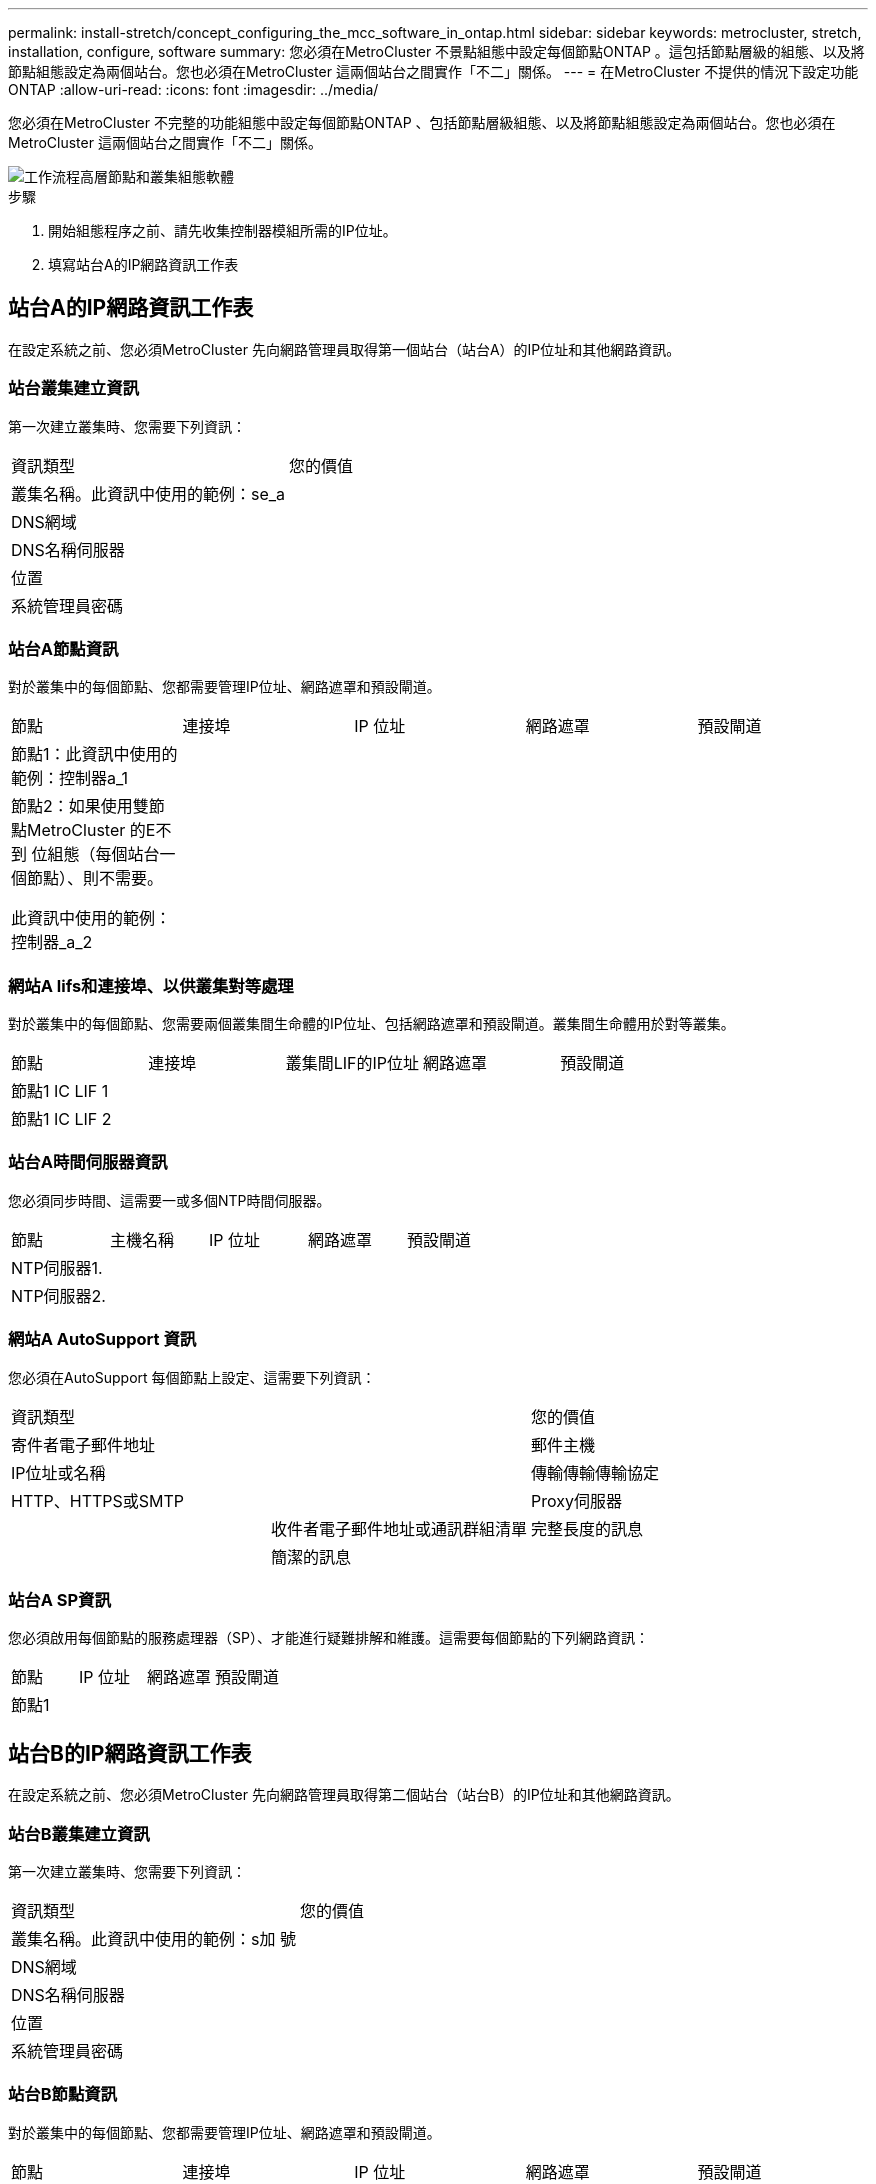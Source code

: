 ---
permalink: install-stretch/concept_configuring_the_mcc_software_in_ontap.html 
sidebar: sidebar 
keywords: metrocluster, stretch, installation, configure, software 
summary: 您必須在MetroCluster 不景點組態中設定每個節點ONTAP 。這包括節點層級的組態、以及將節點組態設定為兩個站台。您也必須在MetroCluster 這兩個站台之間實作「不二」關係。 
---
= 在MetroCluster 不提供的情況下設定功能ONTAP
:allow-uri-read: 
:icons: font
:imagesdir: ../media/


[role="lead"]
您必須在MetroCluster 不完整的功能組態中設定每個節點ONTAP 、包括節點層級組態、以及將節點組態設定為兩個站台。您也必須在MetroCluster 這兩個站台之間實作「不二」關係。

image::../media/workflow_high_level_node_and_cluster_configuration_software.gif[工作流程高層節點和叢集組態軟體]

.步驟
. 開始組態程序之前、請先收集控制器模組所需的IP位址。
. 填寫站台A的IP網路資訊工作表




== 站台A的IP網路資訊工作表

在設定系統之前、您必須MetroCluster 先向網路管理員取得第一個站台（站台A）的IP位址和其他網路資訊。



=== 站台叢集建立資訊

第一次建立叢集時、您需要下列資訊：

|===


| 資訊類型 | 您的價值 


 a| 
叢集名稱。此資訊中使用的範例：se_a
 a| 



 a| 
DNS網域
 a| 



 a| 
DNS名稱伺服器
 a| 



 a| 
位置
 a| 



 a| 
系統管理員密碼
 a| 

|===


=== 站台A節點資訊

對於叢集中的每個節點、您都需要管理IP位址、網路遮罩和預設閘道。

|===


| 節點 | 連接埠 | IP 位址 | 網路遮罩 | 預設閘道 


 a| 
節點1：此資訊中使用的範例：控制器a_1
 a| 
 a| 
 a| 
 a| 



 a| 
節點2：如果使用雙節點MetroCluster 的E不到 位組態（每個站台一個節點）、則不需要。

此資訊中使用的範例：控制器_a_2
 a| 
 a| 
 a| 
 a| 

|===


=== 網站A lifs和連接埠、以供叢集對等處理

對於叢集中的每個節點、您需要兩個叢集間生命體的IP位址、包括網路遮罩和預設閘道。叢集間生命體用於對等叢集。

|===


| 節點 | 連接埠 | 叢集間LIF的IP位址 | 網路遮罩 | 預設閘道 


 a| 
節點1 IC LIF 1
 a| 
 a| 
 a| 
 a| 



 a| 
節點1 IC LIF 2
 a| 
 a| 
 a| 
 a| 

|===


=== 站台A時間伺服器資訊

您必須同步時間、這需要一或多個NTP時間伺服器。

|===


| 節點 | 主機名稱 | IP 位址 | 網路遮罩 | 預設閘道 


 a| 
NTP伺服器1.
 a| 
 a| 
 a| 
 a| 



 a| 
NTP伺服器2.
 a| 
 a| 
 a| 
 a| 

|===


=== 網站A AutoSupport 資訊

您必須在AutoSupport 每個節點上設定、這需要下列資訊：

|===


2+| 資訊類型 | 您的價值 


 a| 
寄件者電子郵件地址
 a| 



 a| 
郵件主機
 a| 
IP位址或名稱
 a| 



 a| 
傳輸傳輸傳輸協定
 a| 
HTTP、HTTPS或SMTP
 a| 



 a| 
Proxy伺服器
 a| 



 a| 
收件者電子郵件地址或通訊群組清單
 a| 
完整長度的訊息
 a| 



 a| 
簡潔的訊息
 a| 



 a| 
合作夥伴
 a| 

|===


=== 站台A SP資訊

您必須啟用每個節點的服務處理器（SP）、才能進行疑難排解和維護。這需要每個節點的下列網路資訊：

|===


| 節點 | IP 位址 | 網路遮罩 | 預設閘道 


 a| 
節點1
 a| 
 a| 
 a| 

|===


== 站台B的IP網路資訊工作表

在設定系統之前、您必須MetroCluster 先向網路管理員取得第二個站台（站台B）的IP位址和其他網路資訊。



=== 站台B叢集建立資訊

第一次建立叢集時、您需要下列資訊：

|===


| 資訊類型 | 您的價值 


 a| 
叢集名稱。此資訊中使用的範例：s加 號
 a| 



 a| 
DNS網域
 a| 



 a| 
DNS名稱伺服器
 a| 



 a| 
位置
 a| 



 a| 
系統管理員密碼
 a| 

|===


=== 站台B節點資訊

對於叢集中的每個節點、您都需要管理IP位址、網路遮罩和預設閘道。

|===


| 節點 | 連接埠 | IP 位址 | 網路遮罩 | 預設閘道 


 a| 
節點1：此資訊中使用的範例：Controller _B_1
 a| 
 a| 
 a| 
 a| 



 a| 
節點2：不需要雙節點MetroCluster 的E樣 組態（每個站台一個節點）。

此資訊中使用的範例：Controller _B_2
 a| 
 a| 
 a| 
 a| 

|===


=== 用於叢集對等的站台B生命與連接埠

對於叢集中的每個節點、您需要兩個叢集間生命體的IP位址、包括網路遮罩和預設閘道。叢集間生命體用於對等叢集。

|===


| 節點 | 連接埠 | 叢集間LIF的IP位址 | 網路遮罩 | 預設閘道 


 a| 
節點1 IC LIF 1
 a| 
 a| 
 a| 
 a| 



 a| 
節點1 IC LIF 2
 a| 
 a| 
 a| 
 a| 

|===


=== 站台B時間伺服器資訊

您必須同步時間、這需要一或多個NTP時間伺服器。

|===


| 節點 | 主機名稱 | IP 位址 | 網路遮罩 | 預設閘道 


 a| 
NTP伺服器1.
 a| 
 a| 
 a| 
 a| 



 a| 
NTP伺服器2.
 a| 
 a| 
 a| 
 a| 

|===


=== 站台B AutoSupport 的資訊

您必須在AutoSupport 每個節點上設定、這需要下列資訊：

|===


2+| 資訊類型 | 您的價值 


 a| 
寄件者電子郵件地址
 a| 



 a| 
郵件主機
 a| 
IP位址或名稱
 a| 



 a| 
傳輸傳輸傳輸協定
 a| 
HTTP、HTTPS或SMTP
 a| 



 a| 
Proxy伺服器
 a| 



 a| 
收件者電子郵件地址或通訊群組清單
 a| 
完整長度的訊息
 a| 



 a| 
簡潔的訊息
 a| 



 a| 
合作夥伴
 a| 

|===


=== 站台B SP資訊

您必須啟用每個節點的服務處理器（SP）、才能進行疑難排解和維護、這需要每個節點的下列網路資訊：

|===


| 節點 | IP 位址 | 網路遮罩 | 預設閘道 


 a| 
節點1（控制器_B_1）
 a| 
 a| 
 a| 

|===


== 標準叢集MetroCluster 組態與不完整組態之間的相似性與差異

在一個E叢 集組態中、每個叢集的節點組態MetroCluster 與標準叢集中的節點組態類似。

此功能是以兩個標準叢集為基礎所打造。MetroCluster實體而言、組態必須對稱、每個節點都有相同的硬體組態、MetroCluster 而且所有的元件都必須以纜線連接並設定。不過MetroCluster 、在一個Sfor E組態中、節點的基本軟體組態與在標準叢集中的節點組態相同。

|===


| 組態步驟 | 標準叢集組態 | 組態MetroCluster 


 a| 
在每個節點上設定管理、叢集和資料生命量。
 a| 
這兩種叢集類型都相同



 a| 
設定根Aggregate。
 a| 
這兩種叢集類型都相同



 a| 
在叢集中的一個節點上設定叢集。
 a| 
這兩種叢集類型都相同



 a| 
將另一個節點加入叢集。
 a| 
這兩種叢集類型都相同



 a| 
建立鏡射根Aggregate。
 a| 
選用
 a| 
必要



 a| 
對等建立叢集。
 a| 
選用
 a| 
必要



 a| 
啟用MetroCluster 此功能組態。
 a| 
不適用
 a| 
必要

|===


== 還原系統預設值、並在控制器模組上設定HBA類型

為了確保MetroCluster 成功安裝、請重設並還原控制器模組的預設值。

此工作僅適用於使用FC至SAS橋接器的延伸組態。

.步驟
. 在載入程式提示字元中、將環境變數恢復為預設設定：
+
「預設值」

. 將節點開機至維護模式、然後設定系統中任何HBA的設定：
+
.. 開機進入維護模式：
+
Boot_ONTAP maint

.. 檢查連接埠的目前設定：
+
「ucadmin show」

.. 視需要更新連接埠設定。


+
|===


| 如果您有此類型的HBA和所需模式... | 使用此命令... 


 a| 
CNA FC
 a| 
「ucadmin modify -m sfc-t啟動器_adapter_name_」



 a| 
CNA乙太網路
 a| 
「ucadmin modify -mode cna _adapter_name_」



 a| 
FC目標
 a| 
「fcadmin config -t target _adapter_name_」



 a| 
FC啟動器
 a| 
「fcadmin config -t啟動器_adapter_name_」

|===
. 結束維護模式：
+
《停止》

+
執行命令之後、請等到節點停止在載入程式提示字元。

. 將節點開機回「維護」模式、使組態變更生效：
+
Boot_ONTAP maint

. 驗證您所做的變更：
+
|===


| 如果您有這種HBA類型... | 使用此命令... 


 a| 
CNA
 a| 
「ucadmin show」



 a| 
FC
 a| 
「fcadmin show」

|===
. 結束維護模式：
+
《停止》

+
執行命令之後、請等到節點停止在載入程式提示字元。

. 將節點開機至開機功能表：
+
Boot_ONTAP功能表

+
執行命令後、請等待開機功能表顯示。

. 請在開機功能表提示字元中輸入「wecpionfig」、然後按Enter鍵、以清除節點組態。
+
下列畫面顯示開機功能表提示：

+
--
....
Please choose one of the following:

     (1) Normal Boot.
     (2) Boot without /etc/rc.
     (3) Change password.
     (4) Clean configuration and initialize all disks.
     (5) Maintenance mode boot.
     (6) Update flash from backup config.
     (7) Install new software first.
     (8) Reboot node.
     (9) Configure Advanced Drive Partitioning.
     Selection (1-9)?  wipeconfig
 This option deletes critical system configuration, including cluster membership.
 Warning: do not run this option on a HA node that has been taken over.
 Are you sure you want to continue?: yes
 Rebooting to finish wipeconfig request.
....
--




== 在FAS8020系統上的X1132A-R6四埠卡上設定FC-VI連接埠

如果您在FAS8020系統上使用X1132A-R6四埠卡、您可以進入維護模式、設定用於FC-VI和啟動器的1a和1b連接埠。從原廠收到的不需要此功能MetroCluster 、因為系統會根據您的組態設定適當的連接埠。

此工作必須在維護模式下執行。


NOTE: 使用ucadmin命令將FC連接埠轉換為FC-VI連接埠、僅在FAS8020和AFF 32位系統上受支援。任何其他平台均不支援將FC連接埠轉換為FCVI連接埠。

.步驟
. 停用連接埠：
+
「停用介面卡1a」

+
「停用介面卡1b」

+
[listing]
----
*> storage disable adapter 1a
Jun 03 02:17:57 [controller_B_1:fci.adapter.offlining:info]: Offlining Fibre Channel adapter 1a.
Host adapter 1a disable succeeded
Jun 03 02:17:57 [controller_B_1:fci.adapter.offline:info]: Fibre Channel adapter 1a is now offline.
*> storage disable adapter 1b
Jun 03 02:18:43 [controller_B_1:fci.adapter.offlining:info]: Offlining Fibre Channel adapter 1b.
Host adapter 1b disable succeeded
Jun 03 02:18:43 [controller_B_1:fci.adapter.offline:info]: Fibre Channel adapter 1b is now offline.
*>
----
. 確認連接埠已停用：
+
「ucadmin show」

+
[listing]
----
*> ucadmin show
         Current  Current    Pending  Pending    Admin
Adapter  Mode     Type       Mode     Type       Status
-------  -------  ---------  -------  ---------  -------
  ...
  1a     fc       initiator  -        -          offline
  1b     fc       initiator  -        -          offline
  1c     fc       initiator  -        -          online
  1d     fc       initiator  -        -          online
----
. 將A和b連接埠設定為FC-VI模式：
+
「ucadmin modify -Adapter 1a -type fcvi」

+
命令會在連接埠配對中的兩個連接埠上設定模式、1a和1b（即使命令中只指定了1a）。

+
[listing]
----

*> ucadmin modify -t fcvi 1a
Jun 03 02:19:13 [controller_B_1:ucm.type.changed:info]: FC-4 type has changed to fcvi on adapter 1a. Reboot the controller for the changes to take effect.
Jun 03 02:19:13 [controller_B_1:ucm.type.changed:info]: FC-4 type has changed to fcvi on adapter 1b. Reboot the controller for the changes to take effect.
----
. 確認變更為擱置中：
+
「ucadmin show」

+
[listing]
----
*> ucadmin show
         Current  Current    Pending  Pending    Admin
Adapter  Mode     Type       Mode     Type       Status
-------  -------  ---------  -------  ---------  -------
  ...
  1a     fc       initiator  -        fcvi       offline
  1b     fc       initiator  -        fcvi       offline
  1c     fc       initiator  -        -          online
  1d     fc       initiator  -        -          online
----
. 關閉控制器、然後重新開機進入維護模式。
. 確認組態變更：
+
「ucadmin show local」

+
[listing]
----

Node           Adapter  Mode     Type       Mode     Type       Status
------------   -------  -------  ---------  -------  ---------  -----------
...
controller_B_1
               1a       fc       fcvi       -        -          online
controller_B_1
               1b       fc       fcvi       -        -          online
controller_B_1
               1c       fc       initiator  -        -          online
controller_B_1
               1d       fc       initiator  -        -          online
6 entries were displayed.
----




== 在兩節點組態的維護模式中驗證磁碟指派

在將系統完全開機至ONTAP 顯示器之前、您可以選擇性地將系統開機至維護模式、並驗證節點上的磁碟指派。應指派磁碟來建立完全對稱的組態、讓兩個站台擁有自己的磁碟櫃並提供資料、其中每個節點和每個集區都有相同數量的鏡射磁碟指派給它們。

系統必須處於維護模式。

全新MetroCluster 的功能系統在出貨前已完成磁碟指派。

下表顯示MetroCluster 適用於整個程序集區組態的範例集區指派。磁碟會根據每個機櫃的需求指派給資源池。

|===


| 磁碟櫃（_範例名稱_）... | 現場... | 屬於... | 並指派給該節點的... 


 a| 
磁碟櫃1（機櫃_a_1_1）
 a| 
站台A
 a| 
節點A 1.
 a| 
集區0



 a| 
磁碟櫃2（機櫃_a_1_3）



 a| 
磁碟櫃3（機櫃_B_1_1）
 a| 
節點B 1.
 a| 
資源池1



 a| 
磁碟櫃4（機櫃_B_1_3）



 a| 
磁碟櫃9（機櫃_B_1_2）
 a| 
站台B
 a| 
節點B 1.
 a| 
集區0



 a| 
磁碟櫃10（機櫃_B_1_4）



 a| 
磁碟櫃11（機櫃_a_1_2）
 a| 
節點A 1.
 a| 
資源池1



 a| 
磁碟櫃12（機櫃_a_1_4）

|===
如果您的組態包含DS460C磁碟櫃、則應針對每個12個磁碟櫃手動指派磁碟：

|===


| 在藥櫃中指派這些磁碟... | 至此節點和集區... 


 a| 
1 - 6
 a| 
本機節點的集區0



 a| 
7-12.
 a| 
DR合作夥伴的資源池1

|===
此磁碟指派模式可在藥櫃離線時、將對集合體的影響降至最低。

.步驟
. 如果您的系統是從原廠收到、請確認機櫃指派：
+
「展示–v」

. 如有必要、您可以將附加磁碟櫃上的磁碟明確指派給適當的集區
+
'磁碟指派'

+
與節點位於同一站台的磁碟機櫃會指派給資源池0、而位於合作夥伴站台的磁碟機櫃則指派給資源池1。您應該為每個資源池指派相同數量的磁碟櫃。

+
.. 如果您尚未啟動、請將每個系統開機至維護模式。
.. 在站台A上的節點上、系統地將本機磁碟櫃指派給集區0、並將遠端磁碟櫃指派給集區1：+「磁碟指派-機櫃_disk_Shel_name_-p _pool」
+
如果儲存控制器node_a_1有四個磁碟櫃、您可以發出下列命令：

+
[listing]
----


*> disk assign -shelf shelf_A_1_1 -p 0
*> disk assign -shelf shelf_A_1_3 -p 0

*> disk assign -shelf shelf_A_1_2 -p 1
*> disk assign -shelf shelf_A_1_4 -p 1
----
.. 在遠端站台（站台B）的節點上、系統地將其本機磁碟櫃指派給集區0、並將遠端磁碟櫃指派給集區1：+「磁碟指派-機櫃_disk_Shel_name_-p _Pool_」
+
如果儲存控制器node_B_1有四個磁碟櫃、您可以發出下列命令：

+
[listing]
----


*> disk assign -shelf shelf_B_1_2   -p 0
*> disk assign -shelf shelf_B_1_4  -p 0

*> disk assign -shelf shelf_B_1_1 -p 1
 *> disk assign -shelf shelf_B_1_3 -p 1
----
.. 顯示每個磁碟的磁碟櫃ID和磁碟櫃：+「磁碟顯示–v」






== 驗證元件的HA狀態

在MetroCluster 原廠未預先設定的延伸支援組態中、您必須確認控制器和機箱元件的HA狀態已設定為「mcc-2n」、以便正常開機。對於從原廠接收的系統、此值已預先設定、您不需要驗證。

系統必須處於維護模式。

.步驟
. 在維護模式中、檢視控制器模組和機箱的HA狀態：
+
《ha-config show》

+
控制器模組和機箱應顯示「mcc-2n」值。

. 如果控制器的顯示系統狀態不是「mcc-2n」、請設定控制器的HA狀態：
+
「ha-config modify控制器MCC-2n」

. 如果機箱顯示的系統狀態不是「mcc-2n」、請設定機箱的HA狀態：
+
「ha-config modify機箱MCC-2n」

+
停止節點。

+
等待節點回到載入程式提示字元。

. 在MetroCluster 整個過程中的每個節點上重複上述步驟。




== 在ONTAP 雙節點MetroCluster 的不全功能組態中設定功能

在雙節點MetroCluster 的靜態組態中、您必須在每個叢集上開機節點、結束叢集設定精靈、然後使用「叢集設定」命令、將節點設定為單節點叢集。

您不得設定服務處理器。

此工作適用於MetroCluster 使用原生NetApp儲存設備的雙節點效能不整組態。

全新MetroCluster 的功能已預先設定好、您不需要執行這些步驟。不過、您應該設定AutoSupport 好用的功能。

這項工作必須在MetroCluster 整個叢集上執行、且必須採用支援功能的組態。

如需設定ONTAP 方面的一般資訊、請參閱 link:https://docs.netapp.com/ontap-9/topic/com.netapp.doc.dot-cm-ssg/home.html["設定ONTAP"]

.步驟
. 開啟第一個節點的電源。
+

NOTE: 您必須在災難恢復（DR）站台的節點上重複此步驟。

+
節點會開機、然後從主控台啟動叢集設定精靈、通知AutoSupport 您將自動啟用功能。

+
[listing]
----
::> Welcome to the cluster setup wizard.

You can enter the following commands at any time:
  "help" or "?" - if you want to have a question clarified,
  "back" - if you want to change previously answered questions, and
  "exit" or "quit" - if you want to quit the cluster setup wizard.
     Any changes you made before quitting will be saved.

You can return to cluster setup at any time by typing "cluster setup".
To accept a default or omit a question, do not enter a value.

This system will send event messages and periodic reports to NetApp Technical
Support. To disable this feature, enter
autosupport modify -support disable
within 24 hours.

Enabling AutoSupport can significantly speed problem determination and
resolution, should a problem occur on your system.
For further information on AutoSupport, see:
http://support.netapp.com/autosupport/

Type yes to confirm and continue {yes}: yes

Enter the node management interface port [e0M]:
Enter the node management interface IP address [10.101.01.01]:

Enter the node management interface netmask [101.010.101.0]:
Enter the node management interface default gateway [10.101.01.0]:



Do you want to create a new cluster or join an existing cluster? {create, join}:
----
. 建立新叢集：
+
《創造》

. 選擇是否要將節點用作單一節點叢集。
+
[listing]
----
Do you intend for this node to be used as a single node cluster? {yes, no} [yes]:
----
. 按Enter鍵接受系統預設的「yes」、或輸入「no」、然後按Enter鍵、輸入您自己的值。
. 按照提示完成*叢集設定*精靈、按Enter接受預設值、或輸入您自己的值、然後按Enter。
+
預設值會根據您的平台和網路組態自動決定。

. 完成*叢集設定*精靈並結束之後、請確認叢集處於作用中狀態、且第一個節點正常運作：
+
「叢集展示」

+
以下範例顯示第一個節點（cluster1-01）健全且符合參與資格的叢集：

+
[listing]
----
cluster1::> cluster show
Node                  Health  Eligibility
--------------------- ------- ------------
cluster1-01           true    true
----
+
如果需要變更您為管理SVM或節點SVM所輸入的任何設定、您可以使用「叢集設定」命令來存取*叢集設定*精靈。





== 將叢集設定成MetroCluster 一個不只是一個的組態

您必須對等處理叢集、鏡射根Aggregate、建立鏡射資料Aggregate、然後發出命令來實作MetroCluster 該等作業系統。



=== 對等連接叢集

在不支援的組態中、叢集MetroCluster 必須處於對等關係中、以便彼此通訊、並執行MetroCluster 對恢復災難至關重要的資料鏡射。

http://docs.netapp.com/ontap-9/topic/com.netapp.doc.exp-clus-peer/home.html["叢集與SVM對等化快速組態"^]

link:concept_considerations_peering.html#considerations-when-using-dedicated-ports["使用專用連接埠時的考量事項"]

link:concept_considerations_peering.html#considerations-when-sharing-data-ports["共享資料連接埠時的考量"]



==== 正在設定叢集間LIF

您必須在MetroCluster 連接埠上建立叢集間的LIF、以便在各個連接埠之間進行通訊。您可以使用也有資料流量的專用連接埠或連接埠。



===== 在專用連接埠上設定叢集間LIF

您可以在專用連接埠上設定叢集間的LIF。這樣做通常會增加複寫流量的可用頻寬。

.步驟
. 列出叢集中的連接埠：
+
「網路連接埠展示」

+
如需完整的命令語法、請參閱手冊頁。

+
以下範例顯示「'cluster01'」中的網路連接埠：

+
[listing]
----

cluster01::> network port show
                                                             Speed (Mbps)
Node   Port      IPspace      Broadcast Domain Link   MTU    Admin/Oper
------ --------- ------------ ---------------- ----- ------- ------------
cluster01-01
       e0a       Cluster      Cluster          up     1500   auto/1000
       e0b       Cluster      Cluster          up     1500   auto/1000
       e0c       Default      Default          up     1500   auto/1000
       e0d       Default      Default          up     1500   auto/1000
       e0e       Default      Default          up     1500   auto/1000
       e0f       Default      Default          up     1500   auto/1000
cluster01-02
       e0a       Cluster      Cluster          up     1500   auto/1000
       e0b       Cluster      Cluster          up     1500   auto/1000
       e0c       Default      Default          up     1500   auto/1000
       e0d       Default      Default          up     1500   auto/1000
       e0e       Default      Default          up     1500   auto/1000
       e0f       Default      Default          up     1500   auto/1000
----
. 判斷哪些連接埠可用於叢集間通訊：
+
「網路介面show -field home-port、curr-port」

+
如需完整的命令語法、請參閱手冊頁。

+
以下範例顯示尚未指派連接埠「e0e」和「e0f」的LIF：

+
[listing]
----

cluster01::> network interface show -fields home-port,curr-port
vserver lif                  home-port curr-port

Cluster cluster01-01_clus1   e0a       e0a
Cluster cluster01-01_clus2   e0b       e0b
Cluster cluster01-02_clus1   e0a       e0a
Cluster cluster01-02_clus2   e0b       e0b
cluster01
        cluster_mgmt         e0c       e0c
cluster01
        cluster01-01_mgmt1   e0c       e0c
cluster01
        cluster01-02_mgmt1   e0c       e0c
----
. 為專用連接埠建立容錯移轉群組：
+
「網路介面容錯移轉群組可建立-vserver _system_svm_-容 錯移轉群組_容 錯移轉群組_-鎖 定_forby_OR_logical_ports _」

+
以下範例將連接埠「e0e」和「e0f」指派給系統SVM「'cluster01」上的容錯移轉群組「'intercluster01」：

+
[listing]
----
cluster01::> network interface failover-groups create -vserver cluster01 -failover-group
intercluster01 -targets
cluster01-01:e0e,cluster01-01:e0f,cluster01-02:e0e,cluster01-02:e0f
----
. 確認已建立容錯移轉群組：
+
「網路介面容錯移轉群組顯示」

+
如需完整的命令語法、請參閱手冊頁。

+
[listing]
----
cluster01::> network interface failover-groups show
                                  Failover
Vserver          Group            Targets
---------------- ---------------- --------------------------------------------
Cluster
                 Cluster
                                  cluster01-01:e0a, cluster01-01:e0b,
                                  cluster01-02:e0a, cluster01-02:e0b
cluster01
                 Default
                                  cluster01-01:e0c, cluster01-01:e0d,
                                  cluster01-02:e0c, cluster01-02:e0d,
                                  cluster01-01:e0e, cluster01-01:e0f
                                  cluster01-02:e0e, cluster01-02:e0f
                 intercluster01
                                  cluster01-01:e0e, cluster01-01:e0f
                                  cluster01-02:e0e, cluster01-02:e0f
----
. 在系統SVM上建立叢集間LIF、並將它們指派給容錯移轉群組。
+
[cols="30,70"]
|===


| 版本ONTAP | 命令 


 a| 
更新版本ONTAP
 a| 
「網路介面create -vserver system_SVM -lIF LIF_name -service-policy default-inter-cluster -home-Node -home-port port -address port_ip -netask -容 錯移轉群組容錯移轉_group」



 a| 
不含更新版本ONTAP
 a| 
「網路介面create -vserver system_SVM -lIF LIF_name -role inter-cluster -home-nodes -home-port port -address port_ip -netask net遮 罩-容 錯移轉群組容錯移轉_group」

|===
+
如需完整的命令語法、請參閱手冊頁。

+
以下範例會在容錯移轉群組「'intercluster01」中建立叢集間LIF「'cluster01_icl01」和「'cluster01_icl02」：

+
[listing]
----
cluster01::> network interface create -vserver cluster01 -lif cluster01_icl01 -service-
policy default-intercluster -home-node cluster01-01 -home-port e0e -address 192.168.1.201
-netmask 255.255.255.0 -failover-group intercluster01

cluster01::> network interface create -vserver cluster01 -lif cluster01_icl02 -service-
policy default-intercluster -home-node cluster01-02 -home-port e0e -address 192.168.1.202
-netmask 255.255.255.0 -failover-group intercluster01
----
. 驗證是否已建立叢集間的LIF：
+
[cols="30,70"]
|===


| 版本ONTAP | 命令 


 a| 
更新版本ONTAP
 a| 
「網路介面show -service-policy default-intercluster」



 a| 
不含更新版本ONTAP
 a| 
「網路介面show -role intercluster」

|===
+
如需完整的命令語法、請參閱手冊頁。

+
[listing]
----
cluster01::> network interface show -service-policy default-intercluster
            Logical    Status     Network            Current       Current Is
Vserver     Interface  Admin/Oper Address/Mask       Node          Port    Home
----------- ---------- ---------- ------------------ ------------- ------- ----
cluster01
            cluster01_icl01
                       up/up      192.168.1.201/24   cluster01-01  e0e     true
            cluster01_icl02
                       up/up      192.168.1.202/24   cluster01-02  e0f     true
----
. 驗證叢集間的LIF是否為備援：
+
[cols="30,70"]
|===


| 版本ONTAP | 命令 


 a| 
更新版本ONTAP
 a| 
「網路介面show -service-policy default-intercluster -容 錯移轉」



 a| 
不再是本版本的更新版本ONTAP
 a| 
「網路介面show -role intercluster -容 錯移轉」

|===
+
如需完整的命令語法、請參閱手冊頁。

+
以下範例顯示、SVM連接埠「'e0e'」上的叢集間LIF「'cluster01_icl01'」和「'cluster01_icl02'」將容錯移轉至連接埠「'e0f'」。

+
[listing]
----
cluster01::> network interface show -service-policy default-intercluster –failover
         Logical         Home                  Failover        Failover
Vserver  Interface       Node:Port             Policy          Group
-------- --------------- --------------------- --------------- --------
cluster01
         cluster01_icl01 cluster01-01:e0e   local-only      intercluster01
                            Failover Targets:  cluster01-01:e0e,
                                               cluster01-01:e0f
         cluster01_icl02 cluster01-02:e0e   local-only      intercluster01
                            Failover Targets:  cluster01-02:e0e,
                                               cluster01-02:e0f
----


link:concept_considerations_peering.html#considerations-when-using-dedicated-ports["使用專用連接埠時的考量事項"]



===== 在共享的資料連接埠上設定叢集間LIF

您可以在與資料網路共用的連接埠上設定叢集間的LIF。如此可減少叢集間網路所需的連接埠數量。

.步驟
. 列出叢集中的連接埠：
+
「網路連接埠展示」

+
如需完整的命令語法、請參閱手冊頁。

+
以下範例顯示「'cluster01'」中的網路連接埠：

+
[listing]
----

cluster01::> network port show
                                                             Speed (Mbps)
Node   Port      IPspace      Broadcast Domain Link   MTU    Admin/Oper
------ --------- ------------ ---------------- ----- ------- ------------
cluster01-01
       e0a       Cluster      Cluster          up     1500   auto/1000
       e0b       Cluster      Cluster          up     1500   auto/1000
       e0c       Default      Default          up     1500   auto/1000
       e0d       Default      Default          up     1500   auto/1000
cluster01-02
       e0a       Cluster      Cluster          up     1500   auto/1000
       e0b       Cluster      Cluster          up     1500   auto/1000
       e0c       Default      Default          up     1500   auto/1000
       e0d       Default      Default          up     1500   auto/1000
----
. 在系統SVM上建立叢集間LIF：
+
[cols="30,70"]
|===


| 版本ONTAP | 命令 


 a| 
更新版本ONTAP
 a| 
「網路介面create -vserver _system_Svm_-lif_lif_name_-service-policy default-intercluster -home-nodes節點-home-port _port_-address _port_ip_-netask_netappk_`



 a| 
不含更新版本ONTAP
 a| 
「網路介面create -vserver _system_Svm_-lif_lif_name_-role inter-cluster -home-node_node_-home-port _port_-address_port_ip_-netask_netask_」

|===
+
如需完整的命令語法、請參閱手冊頁。

+
以下範例建立叢集間LIF「'cluster01_icl01'」和「'cluster01_icl02」：

+
[listing]
----

cluster01::> network interface create -vserver cluster01 -lif cluster01_icl01 -service-
policy default-intercluster -home-node cluster01-01 -home-port e0c -address 192.168.1.201
-netmask 255.255.255.0

cluster01::> network interface create -vserver cluster01 -lif cluster01_icl02 -service-
policy default-intercluster -home-node cluster01-02 -home-port e0c -address 192.168.1.202
-netmask 255.255.255.0
----
. 驗證是否已建立叢集間的LIF：
+
[cols="30,70"]
|===


| 版本ONTAP | 命令 


 a| 
更新版本ONTAP
 a| 
「網路介面show -service-policy default-intercluster」



 a| 
不含更新版本ONTAP
 a| 
「網路介面show -role intercluster」

|===
+
如需完整的命令語法、請參閱手冊頁。

+
[listing]
----
cluster01::> network interface show -service-policy default-intercluster
            Logical    Status     Network            Current       Current Is
Vserver     Interface  Admin/Oper Address/Mask       Node          Port    Home
----------- ---------- ---------- ------------------ ------------- ------- ----
cluster01
            cluster01_icl01
                       up/up      192.168.1.201/24   cluster01-01  e0c     true
            cluster01_icl02
                       up/up      192.168.1.202/24   cluster01-02  e0c     true
----
. 驗證叢集間的LIF是否為備援：
+
[cols="30,70"]
|===


| 版本ONTAP | 命令 


 a| 
更新版本ONTAP
 a| 
「網路介面show–service-policy default-intercluster -faulty」



 a| 
不含更新版本ONTAP
 a| 
「網路介面show -role intercluster -容 錯移轉」

|===
+
如需完整的命令語法、請參閱手冊頁。

+
以下範例顯示、連接埠「e0c」上的叢集間LIF「'cluster01_icl01'」和「'cluster01_icl02'」將容錯移轉至連接埠「'e0d'」。

+
[listing]
----
cluster01::> network interface show -service-policy default-intercluster –failover
         Logical         Home                  Failover        Failover
Vserver  Interface       Node:Port             Policy          Group
-------- --------------- --------------------- --------------- --------
cluster01
         cluster01_icl01 cluster01-01:e0c   local-only      192.168.1.201/24
                            Failover Targets: cluster01-01:e0c,
                                              cluster01-01:e0d
         cluster01_icl02 cluster01-02:e0c   local-only      192.168.1.201/24
                            Failover Targets: cluster01-02:e0c,
                                              cluster01-02:e0d
----


link:concept_considerations_peering.html#considerations-when-sharing-data-ports["共享資料連接埠時的考量"]



==== 建立叢集對等關係

您必須在MetroCluster 叢集之間建立叢集對等關係。



===== 建立叢集對等關係

您可以使用「叢集對等建立」命令、在本機與遠端叢集之間建立對等關係。建立對等關係之後、您可以在遠端叢集上執行「叢集對等實體建立」、將其驗證到本機叢集。

.開始之前
* 您必須在叢集中每個要處理的節點上建立叢集間生命體。
* 叢集必須執行ONTAP 的是不含更新版本的版本。


.步驟
. 在目的地叢集上、建立與來源叢集的對等關係：
+
「叢集對等端點建立-產生密碼-優惠到期日_mm/DD/YYYY hh：mm:ss_|1...7天|1...168hours-peer-addrs _Peer_Lif_ips_-IPspace _IPspace_」

+
如果您同時指定「-genere-phrase」和「-peer-addrs」、則只有在「-per-addrs」中指定叢集間生命體的叢集才能使用所產生的密碼。

+
如果不使用自訂IPspace、您可以忽略「-IPSpace」選項。如需完整的命令語法、請參閱手冊頁。

+
下列範例會在未指定的遠端叢集上建立叢集對等關係：

+
[listing]
----
cluster02::> cluster peer create -generate-passphrase -offer-expiration 2days

                     Passphrase: UCa+6lRVICXeL/gq1WrK7ShR
                Expiration Time: 6/7/2017 08:16:10 EST
  Initial Allowed Vserver Peers: -
            Intercluster LIF IP: 192.140.112.101
              Peer Cluster Name: Clus_7ShR (temporary generated)

Warning: make a note of the passphrase - it cannot be displayed again.
----
. 在來源叢集上、驗證來源叢集到目的地叢集的驗證：
+
「叢集對等端點create -對等 端點addrs _Peer_LIF_IPS_-IPSpace _IPspace_」

+
如需完整的命令語法、請參閱手冊頁。

+
下列範例驗證本機叢集到叢集間LIF IP位址192.140.112.101和192.140.112.102的遠端叢集：

+
[listing]
----
cluster01::> cluster peer create -peer-addrs 192.140.112.101,192.140.112.102

Notice: Use a generated passphrase or choose a passphrase of 8 or more characters.
        To ensure the authenticity of the peering relationship, use a phrase or sequence of characters that would be hard to guess.

Enter the passphrase:
Confirm the passphrase:

Clusters cluster02 and cluster01 are peered.
----
+
出現提示時、請輸入對等關係的通關密碼。

. 確認已建立叢集對等關係：
+
「叢集對等端點顯示-instance」

+
[listing]
----
cluster01::> cluster peer show -instance

                               Peer Cluster Name: cluster02
                   Remote Intercluster Addresses: 192.140.112.101, 192.140.112.102
              Availability of the Remote Cluster: Available
                             Remote Cluster Name: cluster2
                             Active IP Addresses: 192.140.112.101, 192.140.112.102
                           Cluster Serial Number: 1-80-123456
                  Address Family of Relationship: ipv4
            Authentication Status Administrative: no-authentication
               Authentication Status Operational: absent
                                Last Update Time: 02/05 21:05:41
                    IPspace for the Relationship: Default
----
. 檢查對等關係中節點的連線能力和狀態：
+
「叢集同儕健康展」

+
[listing]
----
cluster01::> cluster peer health show
Node       cluster-Name                Node-Name
             Ping-Status               RDB-Health Cluster-Health  Avail…
---------- --------------------------- ---------  --------------- --------
cluster01-01
           cluster02                   cluster02-01
             Data: interface_reachable
             ICMP: interface_reachable true       true            true
                                       cluster02-02
             Data: interface_reachable
             ICMP: interface_reachable true       true            true
cluster01-02
           cluster02                   cluster02-01
             Data: interface_reachable
             ICMP: interface_reachable true       true            true
                                       cluster02-02
             Data: interface_reachable
             ICMP: interface_reachable true       true            true
----




===== 建立叢集對等關係ONTAP （不含更新版本的版本）

您可以使用「叢集對等點create」命令來初始化本機與遠端叢集之間對等關係的要求。在本機叢集要求對等關係之後、您可以在遠端叢集上執行「叢集對等實體建立」、以接受關係。

.開始之前
* 您必須在所處理的叢集中的每個節點上建立叢集間生命體。
* 叢集管理員必須已同意每個叢集用來驗證自己與其他叢集之間的通關密碼。


.步驟
. 在資料保護目的地叢集上、建立與資料保護來源叢集的對等關係：
+
「叢集對等端點create -對等 端點addrs _Peer_LIF_IPS_-IPSpace _IPspace_」

+
如果不使用自訂IPspace、您可以忽略「-IPSpace」選項。如需完整的命令語法、請參閱手冊頁。

+
下列範例會在叢集間LIF IP位址為192．168．2．201和192．192．168．2．202時、與遠端叢集建立叢集對等關係：

+
[listing]
----
cluster02::> cluster peer create -peer-addrs 192.168.2.201,192.168.2.202
Enter the passphrase:
Please enter the passphrase again:
----
+
出現提示時、請輸入對等關係的通關密碼。

. 在資料保護來源叢集上、將來源叢集驗證至目的地叢集：
+
「叢集對等端點create -對等 端點addrs _Peer_LIF_IPS_-IPSpace _IPspace_」

+
如需完整的命令語法、請參閱手冊頁。

+
下列範例驗證本機叢集到叢集間LIF IP位址192.140.112.203和192.140.112.204的遠端叢集：

+
[listing]
----
cluster01::> cluster peer create -peer-addrs 192.168.2.203,192.168.2.204
Please confirm the passphrase:
Please confirm the passphrase again:
----
+
出現提示時、請輸入對等關係的通關密碼。

. 確認已建立叢集對等關係：
+
「叢集對等端點顯示–instance」

+
如需完整的命令語法、請參閱手冊頁。

+
[listing]
----
cluster01::> cluster peer show –instance
Peer Cluster Name: cluster01
Remote Intercluster Addresses: 192.168.2.201,192.168.2.202
Availability: Available
Remote Cluster Name: cluster02
Active IP Addresses: 192.168.2.201,192.168.2.202
Cluster Serial Number: 1-80-000013
----
. 檢查對等關係中節點的連線能力和狀態：
+
「叢集同儕健康展」

+
如需完整的命令語法、請參閱手冊頁。

+
[listing]
----
cluster01::> cluster peer health show
Node       cluster-Name                Node-Name
             Ping-Status               RDB-Health Cluster-Health  Avail…
---------- --------------------------- ---------  --------------- --------
cluster01-01
           cluster02                   cluster02-01
             Data: interface_reachable
             ICMP: interface_reachable true       true            true
                                       cluster02-02
             Data: interface_reachable
             ICMP: interface_reachable true       true            true
cluster01-02
           cluster02                   cluster02-01
             Data: interface_reachable
             ICMP: interface_reachable true       true            true
                                       cluster02-02
             Data: interface_reachable
             ICMP: interface_reachable true       true            true
----




=== 鏡射根Aggregate

您必須鏡射根Aggregate以提供資料保護。

根據預設、根Aggregate會建立為RAID-DP類型Aggregate。您可以將根Aggregate從RAID-DP變更為RAID4類型Aggregate。下列命令會修改RAID4類型Aggregate的根Aggregate：

"torage Aggregate modify–aggreg_name_-raidtype RAID4"


NOTE: 在非ADP系統上、可在鏡射Aggregate之前或之後、將Aggregate的RAID類型從預設RAID-DP修改為RAID4。

.步驟
. 鏡射根Aggregate：
+
"儲存Aggregate mirror _aggreg_name_"

+
下列命令會鏡射「'controller _a_1'」的根Aggregate：

+
[listing]
----
controller_A_1::> storage aggregate mirror aggr0_controller_A_1
----
+
這會鏡射Aggregate、因此它由位於遠端MetroCluster 站台的本機叢和遠端叢組成。

. 針對MetroCluster 「資訊功能」組態中的每個節點、重複上述步驟。


https://docs.netapp.com/ontap-9/topic/com.netapp.doc.dot-cm-vsmg/home.html["邏輯儲存管理"^]

https://docs.netapp.com/ontap-9/topic/com.netapp.doc.dot-cm-concepts/home.html["概念ONTAP"^]



=== 在每個節點上建立鏡射資料Aggregate

您必須在DR群組中的每個節點上建立鏡射資料Aggregate。

.開始之前
* 您應該知道新的Aggregate將使用哪些磁碟機或陣列LUN。
* 如果您的系統中有多種磁碟機類型（異質儲存設備）、您應該瞭解如何確保選取正確的磁碟機類型。


.關於這項工作
* 磁碟機和陣列LUN由特定節點擁有；當您建立Aggregate時、該Aggregate中的所有磁碟機都必須由同一個節點擁有、而該節點會成為該Aggregate的主節點。
* Aggregate名稱應符合您在規劃MetroCluster 時所決定的名稱配置。
+
https://docs.netapp.com/ontap-9/topic/com.netapp.doc.dot-cm-psmg/home.html["磁碟與Aggregate管理"^]



.步驟
. 顯示可用備援磁碟機清單：
+
「torage disk show -spare -Owner_node_name_」

. 建立Aggregate：
+
"集合體建立-鏡射真"

+
如果您已登入叢集管理介面上的叢集、則可以在叢集中的任何節點上建立集合體。若要確保在特定節點上建立Aggregate、請使用「-node-」參數或指定該節點擁有的磁碟機。

+
您可以指定下列選項：

+
** Aggregate的主節點（也就是在正常作業中擁有Aggregate的節點）
** 要新增至集合體的特定磁碟機或陣列LUN清單
** 要納入的磁碟機數量
+

NOTE: 在可用磁碟機數量有限的最低支援組態中、您必須使用force-min-Aggregate選項來建立三個磁碟RAID-DP Aggregate。

** 用於Aggregate的Checksum樣式
** 要使用的磁碟機類型
** 要使用的磁碟機大小
** 使用的磁碟機速度
** 集合體上RAID群組的RAID類型
** RAID群組中可包含的磁碟機或陣列LUN數目上限
** 有關這些選項的更多信息，請參見"shorage aggregate creation"手冊頁。
+
下列命令會建立10個磁碟的鏡射Aggregate：

+
[listing]
----
cluster_A::> storage aggregate create aggr1_node_A_1 -diskcount 10 -node node_A_1 -mirror true
[Job 15] Job is queued: Create aggr1_node_A_1.
[Job 15] The job is starting.
[Job 15] Job succeeded: DONE
----


. 驗證新Aggregate的RAID群組和磁碟機：
+
「torage Aggregate show-STATUS -Aggregate _gregate名稱_」





=== 建立無鏡射的資料集合體

您也可以針對MetroCluster 不需要由支援的組態所提供的備援鏡像的資料、建立無鏡射的資料集合體。

.開始之前
* 您應該知道新的Aggregate將使用哪些磁碟機或陣列LUN。
* 如果您的系統中有多種磁碟機類型（異質儲存設備）、您應該瞭解如何驗證選取的磁碟機類型是否正確。


.關於這項工作
[]
====
*注意*：MetroCluster 在不鏡射FC組態中、只有在可存取Aggregate中的遠端磁碟時、才能在切換後上線無鏡射集合體。如果ISL失敗、本機節點可能無法存取無鏡射遠端磁碟中的資料。Aggregate故障可能導致本機節點重新開機。

====

NOTE: 無鏡射的Aggregate必須是擁有它們的節點的本機集合體。

* 磁碟機和陣列LUN由特定節點擁有；當您建立Aggregate時、該Aggregate中的所有磁碟機都必須由同一個節點擁有、而該節點會成為該Aggregate的主節點。
* Aggregate名稱應符合您在規劃MetroCluster 時所決定的名稱配置。
* 。 link:https://docs.netapp.com/ontap-9/topic/com.netapp.doc.dot-cm-psmg/home.html["磁碟與集合體管理"] 包含鏡射Aggregate的詳細資訊。


.步驟
. 顯示可用備援磁碟機清單：
+
「torage disk show -spare -Owner_node_name_」

. 建立Aggregate：
+
《torage aggregate create》

+
如果您已登入叢集管理介面上的叢集、則可以在叢集中的任何節點上建立集合體。若要驗證是否已在特定節點上建立Aggregate、您應該使用「-node-」參數、或指定該節點擁有的磁碟機。

+
您可以指定下列選項：

+
** Aggregate的主節點（也就是在正常作業中擁有Aggregate的節點）
** 要新增至集合體的特定磁碟機或陣列LUN清單
** 要納入的磁碟機數量
** 用於Aggregate的Checksum樣式
** 要使用的磁碟機類型
** 要使用的磁碟機大小
** 使用的磁碟機速度
** 集合體上RAID群組的RAID類型
** RAID群組中可包含的磁碟機或陣列LUN數目上限
** 有關這些選項的更多信息，請參見"shorage aggregate creation"手冊頁。
+
下列命令會建立10個磁碟的無鏡射Aggregate：

+
[listing]
----
controller_A_1::> storage aggregate create aggr1_controller_A_1 -diskcount 10 -node controller_A_1
[Job 15] Job is queued: Create aggr1_controller_A_1.
[Job 15] The job is starting.
[Job 15] Job succeeded: DONE
----


. 驗證新Aggregate的RAID群組和磁碟機：
+
「torage Aggregate show-STATUS -Aggregate _gregate名稱_」





=== 實作MetroCluster 此功能組態

您必須執行「MetroCluster flexfconfigure」命令、才能以MetroCluster 一套功能完善的功能來啟動資料保護功能。

.開始之前
* 每個叢集至少應有兩個非根鏡射資料集合體。
+
其他資料集合體可以是鏡射或無鏡射。

+
驗證Aggregate類型：

+
《集合體展》

+

NOTE: 如果您要使用單一鏡射資料Aggregate、請參閱 link:concept_configuring_the_mcc_software_in_ontap.html["在ONTAP 功能不均的情況下設定MCC軟體"] 以取得相關指示。

* 控制器和機箱的ha-config狀態必須是"mcc-2n"。


您可以在MetroCluster 任何節點上發出「flexconfigure」命令一次、以啟用MetroCluster 該組態。您不需要在每個站台或節點上發出命令、也不需要在哪個節點或站台上發出命令。

.步驟
. 設定MetroCluster 下列格式的功能：
+
[cols="30,70"]
|===


| 如果MetroCluster 您的組態有... | 然後執行此動作... 


 a| 
多個資料集合體
 a| 
在任何節點的提示下、設定MetroCluster 下列項目：

「靜態組態節點名稱」MetroCluster



 a| 
單一鏡射資料Aggregate
 a| 
.. 在任何節點的提示下、變更為進階權限層級：
+
"進階權限"

+
當系統提示您繼續進入進階模式時、您必須使用「y」回應、並看到進階模式提示（*>）。

.. 使用MetroCluster 「-allow-with e-gregate true]參數設定此功能：
+
「MetroCluster 配合單一Aggregate true_norme-name_」執行設定

.. 返回管理員權限等級：+「設置權限管理」


|===
+

NOTE: 最佳實務做法是擁有多個資料集合體。如果第一個DR群組只有一個Aggregate、而您想要新增一個具有單一Aggregate的DR群組、則必須將中繼資料磁碟區從單一資料Aggregate中移出。如需此程序的詳細資訊、請參閱 http://docs.netapp.com/ontap-9/topic/com.netapp.doc.hw-metrocluster-service/GUID-114DAE6E-F105-4908-ABB1-CE1D7B5C7048.html["在MetroCluster 不完整的組態中移動中繼資料磁碟區"^]。

+
下列命令可在MetroCluster DR群組中包含「'controller _a_1'」的所有節點上啟用支援功能：

+
[listing]
----
cluster_A::*> metrocluster configure -node-name controller_A_1

[Job 121] Job succeeded: Configure is successful.
----
. 驗證站台A的網路狀態：
+
「網路連接埠展示」

+
下列範例顯示網路連接埠使用量：

+
[listing]
----
cluster_A::> network port show
                                                          Speed (Mbps)
Node   Port      IPspace   Broadcast Domain Link   MTU    Admin/Oper
------ --------- --------- ---------------- ----- ------- ------------
controller_A_1
       e0a       Cluster   Cluster          up     9000  auto/1000
       e0b       Cluster   Cluster          up     9000  auto/1000
       e0c       Default   Default          up     1500  auto/1000
       e0d       Default   Default          up     1500  auto/1000
       e0e       Default   Default          up     1500  auto/1000
       e0f       Default   Default          up     1500  auto/1000
       e0g       Default   Default          up     1500  auto/1000

7 entries were displayed.
----
. 驗MetroCluster 證MetroCluster 以支援功能驗證的兩個站台的支援功能組態。
+
.. 請從站台A：+ MetroCluster 「不顯示」確認組態
+
[listing]
----
cluster_A::> metrocluster show

Cluster                   Entry Name          State
------------------------- ------------------- -----------
 Local: cluster_A         Configuration state configured
                          Mode                normal
                          AUSO Failure Domain auso-on-cluster-disaster
Remote: cluster_B         Configuration state configured
                          Mode                normal
                          AUSO Failure Domain auso-on-cluster-disaster
----
.. 從站台B驗證組態：+ MetroCluster 「不實秀」
+
[listing]
----
cluster_B::> metrocluster show
Cluster                   Entry Name          State
------------------------- ------------------- -----------
 Local: cluster_B         Configuration state configured
                          Mode                normal
                          AUSO Failure Domain auso-on-cluster-disaster
Remote: cluster_A         Configuration state configured
                          Mode                normal
                          AUSO Failure Domain auso-on-cluster-disaster
----






=== 設定FC對SAS橋接器以進行健全狀況監控

在執行ONTAP 9.8版之前版本的系統中、如果您的組態包含FC到SAS橋接器、則必須執行一些特殊的組態步驟、以監控MetroCluster 以供使用者使用的SFC到SAS橋接器。

* 不支援第三方SNMP監控工具用於連接光纖橋接器。
* 從ONTAP 功能組態9.8開始、FC對SAS橋接器依預設會透過頻內連線進行監控、不需要額外的組態設定。



NOTE: 從ONTAP 功能組別9.8開始、「最小橋接器」命令會改為「系統橋接器」。以下步驟顯示了「shorage bridge」命令、但ONTAP 如果您執行的是更新版本的版本、最好使用「系統橋接器」命令。

.步驟
. 從「叢集提示」中、將橋接器新增至健全狀況監控：ONTAP
+
.. 使用適用於ONTAP 您的版本的命令來新增橋接器：
+
[cols="30,70"]
|===


| 版本ONTAP | 命令 


 a| 
更新版本ONTAP
 a| 
「torage bridge add -address0.0.00.0.00.-managed by in-band -name _bridge-name_」



 a| 
更新版本ONTAP
 a| 
「torage bridge add -address_bridge-ip-address_-name _bridge-name_」

|===
.. 確認橋接器已新增且設定正確：
+
《龍橋秀》

+
由於輪詢時間間隔、可能需要15分鐘才能反映所有資料。如果「狀態」欄中的值為「ok」、則可聯絡及監控此橋接器、並顯示全球名稱（WWN）等其他資訊。ONTAP

+
以下範例顯示已設定FC對SAS橋接器：

+
[listing]
----
controller_A_1::> storage bridge show

Bridge              Symbolic Name Is Monitored  Monitor Status  Vendor Model                Bridge WWN
------------------  ------------- ------------  --------------  ------ -----------------    ----------
ATTO_10.10.20.10  atto01        true          ok              Atto   FibreBridge 7500N   	20000010867038c0
ATTO_10.10.20.11  atto02        true          ok              Atto   FibreBridge 7500N   	20000010867033c0
ATTO_10.10.20.12  atto03        true          ok              Atto   FibreBridge 7500N   	20000010867030c0
ATTO_10.10.20.13  atto04        true          ok              Atto   FibreBridge 7500N   	2000001086703b80

4 entries were displayed

 controller_A_1::>
----






=== 正在檢查MetroCluster 功能組態

您可以檢查MetroCluster 功能組態中的元件和關係是否正常運作。您應該在初始組態設定後、以及MetroCluster 變更任何的功能後進行檢查。您也應該在協商（計畫性）切換或切換作業之前進行檢查。

如果在MetroCluster 兩個叢集上的短時間內發出兩次「支援驗證執行」命令、可能會發生衝突、而且命令可能無法收集所有資料。後續的「MetroCluster 示例檢查show」命令不會顯示預期的輸出。

. 檢查組態：
+
《不一樣的跑程》MetroCluster

+
命令會以背景工作的形式執行、而且可能不會立即完成。

+
[listing]
----
cluster_A::> metrocluster check run
The operation has been started and is running in the background. Wait for
it to complete and run "metrocluster check show" to view the results. To
check the status of the running metrocluster check operation, use the command,
"metrocluster operation history show -job-id 2245"
----
+
[listing]
----
cluster_A::> metrocluster check show
Last Checked On: 9/13/2017 20:41:37

Component           Result
------------------- ---------
nodes               ok
lifs                ok
config-replication  ok
aggregates          ok
clusters            ok
5 entries were displayed.
----
. 顯示更詳細的結果：
+
《不一樣的跑程》MetroCluster

+
《不看集合體表演》MetroCluster

+
「觀看叢集節目」MetroCluster

+
《不執行組態複寫的展示》MetroCluster

+
《不看利夫秀》MetroCluster

+
「不需要節點顯示」MetroCluster

+
「示例檢查show」命令顯示最近執行的「示例檢查run」命令的結果。MetroCluster MetroCluster在MetroCluster 使用「MetroCluster show」命令之前、請務必先執行「支援檢查執行」命令、以便顯示最新的資訊。

+
以下範例顯示MetroCluster 「用作『用作檢查集合式show’命令輸出、以確保四節點MetroCluster 的效能正常運作：

+
[listing]
----
cluster_A::> metrocluster check aggregate show

Last Checked On: 8/5/2014 00:42:58

Node                  Aggregate                  Check                      Result
---------------       --------------------       ---------------------      ---------
controller_A_1        controller_A_1_aggr0
                                                 mirroring-status           ok
                                                 disk-pool-allocation       ok
                                                 ownership-state            ok
                      controller_A_1_aggr1
                                                 mirroring-status           ok
                                                 disk-pool-allocation       ok
                                                 ownership-state            ok
                      controller_A_1_aggr2
                                                 mirroring-status           ok
                                                 disk-pool-allocation       ok
                                                 ownership-state            ok


controller_A_2        controller_A_2_aggr0
                                                 mirroring-status           ok
                                                 disk-pool-allocation       ok
                                                 ownership-state            ok
                      controller_A_2_aggr1
                                                 mirroring-status           ok
                                                 disk-pool-allocation       ok
                                                 ownership-state            ok
                      controller_A_2_aggr2
                                                 mirroring-status           ok
                                                 disk-pool-allocation       ok
                                                 ownership-state            ok

18 entries were displayed.
----
+
以下範例顯示MetroCluster 「不知道叢集show」命令輸出、可確保四節點MetroCluster 的效能正常。這表示叢集已準備好在必要時執行協調式切換。

+
[listing]
----
Last Checked On: 9/13/2017 20:47:04

Cluster               Check                           Result
--------------------- ------------------------------- ---------
mccint-fas9000-0102
                      negotiated-switchover-ready     not-applicable
                      switchback-ready                not-applicable
                      job-schedules                   ok
                      licenses                        ok
                      periodic-check-enabled          ok
mccint-fas9000-0304
                      negotiated-switchover-ready     not-applicable
                      switchback-ready                not-applicable
                      job-schedules                   ok
                      licenses                        ok
                      periodic-check-enabled          ok
10 entries were displayed.
----


https://docs.netapp.com/ontap-9/topic/com.netapp.doc.dot-cm-psmg/home.html["磁碟與Aggregate管理"^]

https://docs.netapp.com/ontap-9/topic/com.netapp.doc.dot-cm-nmg/home.html["網路與LIF管理"^]



== 使用MetroCluster 資訊功能檢查是否有不正確的組態錯誤Config Advisor

您可以前往NetApp支援網站下載Config Advisor 此功能、以檢查常見的組態錯誤。

此為組態驗證與健全狀況檢查工具。Config Advisor您可以在安全站台和非安全站台上部署、以供資料收集和系統分析之用。


NOTE: 支援功能有限、僅限線上使用。Config Advisor

. 前往Config Advisor 「更新」頁面並下載工具。
+
https://mysupport.netapp.com/site/tools/tool-eula/activeiq-configadvisor["NetApp下載Config Advisor"^]

. 執行Config Advisor 功能、檢閱工具的輸出結果、並遵循輸出中的建議來解決發現的任何問題。




== 驗證切換、修復及切換

您應該驗證MetroCluster 該組態的切換、修復及切換作業。

. 請使用中所述的協調切換、修復及切換程序 link:https:../manage/index.html["從災難中恢復"]。




== 保護組態備份檔案

您可以指定遠端URL（HTTP或FTP）來上傳組態備份檔案、以及本機叢集中的預設位置、為叢集組態備份檔案提供額外的保護。

. 設定組態備份檔案的遠端目的地URL：
+
「系統組態備份設定會修改url-of目的地」

+
。 link:https://docs.netapp.com/ontap-9/topic/com.netapp.doc.dot-cm-sag/home.html["使用CLI進行叢集管理"] 在「管理組態備份」一節中包含其他資訊。


